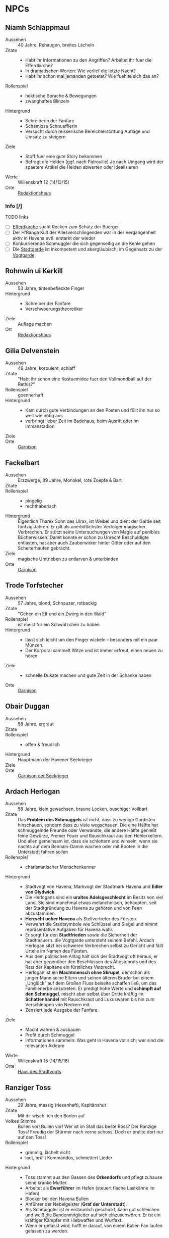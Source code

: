 #+STARTUP: content
* NPCs 
  :PROPERTIES:
  :COLUMNS:  %28ITEM %3CUSTOM_ID(ID) %14OCCUPATION(BERUF) %7LOCATION(LOC) %3ORGANIZATION(ORG) %1SEX(GES) %12SRC
  :END: 
** Niamh Schlappmaul
   :PROPERTIES:
   :CUSTOM_ID: NS1
   :SEX:      w
   :OCCUPATION: Schreiberin
   :ORGANIZATION: Fanfare
   :LOCATION: UF11
   :SRC:      GN 14 SH 26
   :ORGANIZATION:
   :END:
   - Aussehen :: 40 Jahre, Rehaugen, breites Lächeln
   - Zitate ::
     - Habt ihr Informationen zu den Angriffen? Arbeitet ihr fuer die Efferdkirche?
     - In dramatischen Worten: Wie verlief die letzte Nacht?
     - Habt ihr schon mal jemanden getoetet? Wie fuehlte sich das an?
   - Rollenspiel ::
     - hektische Sprache & Bewegungen
     - zwanghaftes Blinzeln  
   - Hintergrund ::
     - Schreiberin der Fanfare
     - Schamlose Schnuefflerin
     - Versucht durch reisserische Bereichterstattung Auflage und Umsatz zu steigern
   - Ziele ::
     - Stoff fuer eine gute Story bekommen
     - Befragt die Helden (ggf. nach Patroullie)
       Je nach Umgang wird der spaetere Artikel die Helden abwerten oder idealisieren
   - Werte :: Willenskraft 12 (14/13/15)
   - Orte :: [[file:locations.org::#UF11][Redaktionshaus]]
*** Info [/]
    TODO links
    - [ ] [[file:locations.org::#T02][Efferdkirche]] sucht Recken zum Schutz der Buerger
    - [ ] Der H'Ranga Kult der Allesverschlingenden war in der Vergangenheit aktiv in Havena
      evtl. erstarkt der wieder
    - [ ] Konkurrierende Schmuggler die sich gegenseitig an die Kehle gehen
    - [ ] Die [[file:organizations.org::#SG1][Stadtgarde]] ist inkompetent und abergläubisch; im Gegensatz zu der [[file:organizations.org::#VG1][Vogtgarde]]
** Rohnwin ui Kerkill
   :PROPERTIES:
   :CUSTOM_ID: RK1
   :SEX:      m
   :OCCUPATION: Schreiber
   :ORGANIZATION: Fanfare
   :LOCATION: UF11
   :SRC:      GN 14 SH 26
   :ORGANIZATION:
   :END:
   - Aussehen :: 53 Jahre, tintenbefleckte Finger
   - Hintergrund ::
     - Schreiber der Fanfare
     - Verschwoerungstheoretiker
   - Ziele :: Auflage machen
   - Ort :: [[file:locations.org::#UF11][Redaktionshaus]]
** Gilia Delvenstein
   :PROPERTIES:
   :CUSTOM_ID: GD1
   :SEX:      w
   :OCCUPATION: Hauptfrau Garde
   :ORGANIZATION: SG1
   :LOCATION: OF11
   :SRC:      SH 108
   :END:
   - Aussehen :: 49 Jahre, korpulent, schlaff
   - Zitate :: "Habt ihr schon eine Kostuemidee fuer den Vollmondball auf der Rethis?"
   - Rollenspiel :: goennerhaft
   - Hintergrund ::
     - Kam durch gute Verbindungen an den Posten und füllt ihn nur so weit wie nötig aus
     - verbringt lieber Zeit im Badehaus, beim Ausritt oder im Immanstadion
   - Ziele ::
   - Orte :: [[file:locations.org::#OF11][Garnison]]
** Fackelbart
   :PROPERTIES:
   :CUSTOM_ID: FB1
   :SEX:      m
   :OCCUPATION: Gardist
   :ORGANIZATION: SG1
   :LOCATION: OF11
   :SRC:      SH 108
   :END:
   - Aussehen :: Erzzwerge, 89 Jahre, Monokel, rote Zoepfe & Bart
   - Zitate ::
   - Rollenspiel ::
     - pingelig
     - rechthaberisch
   - Hintergrund ::
     Eigentlich Tharex Sohn des Ulrax, ist Weibel und dient der Garde seit fünfzig Jahren.
     Er gilt als unerbittlichster Verfolger magischer Verbrechen.
     Er stützt seine Untersuchungen von Magie auf penibles Bücherwissen.
     Damit konnte er schon zu Unrecht Beschuldigte entlasten,
     hat aber auch Zauberwirker hinter Gitter oder auf den Scheiterhaufen gebracht.
   - Ziele :: magische Umtrieben zu entlarven & unterbinden
   - Orte :: [[file:locations.org::#OF11][Garnison]]
** Trode Torfstecher
   :PROPERTIES:
   :CUSTOM_ID: TF1
   :SEX:      m
   :OCCUPATION: Gardist
   :ORGANIZATION: SG1
   :LOCATION: OF11
   :SRC:      SH 108
   :END:
   - Aussehen :: 57 Jahre, blond, Schnauzer, rotbackig
   - Zitate :: "Gehen ein Elf und ein Zwerg in den Wald"
   - Rollenspiel :: ist meist für ein Schwätzchen zu haben
   - Hintergrund ::
     - lässt sich leicht um den Finger wickeln – besonders mit ein paar Münzen. 
     - Der Korporal sammelt Witze und ist immer erfreut, einen neuen zu hören
   - Ziele ::
     - schnelle Dukate machen und gute Zeit in der Schänke haben
   - Orte :: [[file:locations.org::#OF11][Garnison]]
** Obair Duggan
   :PROPERTIES:
   :CUSTOM_ID: OD1
   :SEX:      m
   :OCCUPATION: Hauptmann Seekrieger
   :ORGANIZATION: HS1
   :LOCATION: FI05
   :SRC:      SH 108
   :END:
   - Aussehen :: 58 Jahre, ergraut
   - Zitate ::
   - Rollenspiel ::
     - offen & freudlich
   - Hintergrund :: Hauptmann der Havener Seekrieger
   - Ziele ::
   - Orte :: [[file:locations.org::#FI05][Garnison der Seekrieger]]
** Ardach Herlogan
   :PROPERTIES:
   :CUSTOM_ID: AH1
   :SEX:      m
   :OCCUPATION: Stadtvogt
   :ORGANIZATION:
   :LOCATION: OF03
   :SRC:      SH 46 SH 70 SH131
   :END:
   - Aussehen :: 58 Jahre, klein gewachsen, braune Locken, buschiger Vollbart
   - Zitate ::
     Das *Problem des Schmuggels* ist nicht, dass zu wenige Gardisten hinschauen,
     sondern dass zu viele wegschauen.
     Die eine Hälfte hat schmuggelnde Freunde oder Verwandte, die andere Hälfte
     genießt feine Gewürze, Premer Feuer und Rauschkraut aus den Hehlerkellern.
     Und allen gemeinsam ist, dass sie schlottern und winseln, wenn sie nachts
     auf dem Bennain-Damm wachen oder mit Booten in die Unterstadt fahren sollen
   - Rollenspiel ::
     - charismatischer Menschenkenner
   - Hintergrund ::
     - Stadtvogt von Havena, Markvogt der Stadtmark Havena und *Edler von Glydwick*
     - Die Herlogans sind ein *uraltes Adelsgeschlecht* im Besitz von viel Land.
       Sie sind manchmal etwas melancholisch, behaupten, seit der Stadtgründung
       zu Havena zu gehören und von Feen abzustammen.
     - *Herrscht ueber Havena* als Stellvertreter des Fürsten.
     - Verwahrt die Stadtsymbole wie Schlüssel und Siegel und nimmt
       repräsentative Aufgaben für Havena wahr.
     - Er sorgt für den *Stadtfrieden* sowie die Sicherheit der Stadtmauern. die
       Vogtgarde untersteht seinem Befehl. Ardach Herlogan sitzt bei schweren
       Verbrechen selbst zu Gericht und fällt Urteile im Namen des Fürsten.
     - Aus dem politischen Alltag hält sich der Stadtvogt oft heraus, er hat
       aber gegenüber den Beschlüssen des Ältestenrats und des Rats der Kapitäne
       ein fürstliches Vetorecht.
     - Herlogan ist ein *Machtmensch ohne Skrupel*, der schon als junger Mann
       seine Eltern und seinen älteren Bruder bei einem „Unglück“ auf dem Großen
       Fluss beiseite schaffen ließ, um das Familienerbe anzutreten. Er predigt
       hohe Werte und *schimpft auf den Schmuggel*, mischt aber selbst über Dritte
       kräftig im *Schattenhandel* mit Rauschkraut und Luxuswaren bis hin zum
       Verschleppen von Neckern mit.
     - Zensiert jede Ausgabe der Fanfare.
   - Ziele ::
     - Macht wahren & ausbauen
     - Profit durch Schmuggel
     - Informationen sammeln: Was geht in Havena vor sich; wer sind die relevanten Akteure
   - Werte :: Willenskraft 15 (14/15/16)
   - Orte :: [[file:locations.org::#OF03][Haus des Stadtvogts]]
** Ranziger Toss
   :PROPERTIES:
   :CUSTOM_ID: RT1
   :SEX:      m
   :OCCUPATION: Imman Ausputzer
   :ORGANIZATION: NG1
   :LOCATION: G08 HA
   :SRC:      SH 69 SH 131
   :END:
   - Aussehen :: 29 Jahre, massig (riesenhaft), Kapitänshut
   - Zitate :: Mit dir wisch' ich den Boden auf
   - Volkes Stimme ::
     Bullen vor! Bullen vor!
     Wer ist im Stall das beste Ross? Der Ranzige Toss!
     Freudig der Stürmer nach vorne schoss. Doch er prallte dort nur auf den Toss!
   - Rollenspiel ::
     - grimmig, lächelt nicht
     - laut, brüllt Kommandos, schmettert Lieder
   - Hintergrund ::
     - Toss stammt aus den Gassen des *Orkendorfs* und pflegt zuhause seine kranke Mutter.
     - Arbeitet als *Ewerführer* im Hafen (steuert flache Lastkähne im Hafen)
     - Blocker bei den Havena Bullen
     - Anführer der Nebelgeister (*Graf der Unterstadt*).
     - Als Schmuggler ist er erstaunlich geschickt, kann gut schleichen und weiß
       die Bandenmitglieder auf sich einzuschwören.
       Er ist ein kräftiger Kämpfer mit Hiebwaffen und Wurfaxt.
     - Wenn er gefasst wird, hofft er darauf, von einem Bullen Fan laufen gelassen zu werden.
   - Ziele ::
     - Geld beiseite schaffe und als Schmuggler unentdeckt bleiben
     - Kariere bei den Havena Bullen so lange wie moeglich, als Deckmantel
     - Beziehungen ausbauen
   - Werte :: Willenskraft (15/13/12)
   - Orte ::
     - [[file:locations.org::#HA][Hafen]]
     - [[file:locations.org::#G08][Esche und Kork]]
   - Organisationen ::
     - [[file:organizations.org::#NG1][Nebelgeister (Verwegene Schmuggler)]]
     - Havena Bullen (Imman Manschaft)
   - Anekdote :: Als eine Hafenarbeiterin ausrutschte und zwischen Hafenkai und
     die Bordwand einer 20 Schritt langen Kogge fiel, reagierte er sofort: Toss
     drückte das Schiff mit aller Kraft fort, bis selbst die Anlegeleine riss,
     und rettete so die Frau davor, zerquetscht zu werden.
** Lyn Barc, der Aal
   :PROPERTIES:
   :CUSTOM_ID: LB1
   :SEX:      w
   :OCCUPATION: Schmugglerin
   :ORGANIZATION: NG1
   :LOCATION: G08 HA
   :SRC:      SH 105
   :END:
   - Aussehen :: 45 Jahre, klein und drahtig, graues Strubbelhaar
   - Rollenspiel ::
     - trockener Humor
   - Hintergrund ::
     - Streunerin
     - rechte Hand von [[#RT1][Ranziger Toss]]
     - Liebhaberin von Wein, Tabak und Rauschkraut
     - als Verbündete treu, als Gegnerin aber mit allen Wassern gewaschen, und
       sie schneidet auch Kehlen durch, wenn es sein muss
   - Ziele ::
     - guter Rausch & Profit
   - Werte :: Willenskraft 9 (14/13/12)
   - Orte ::
     - [[file:locations.org::*Hafen (HA)][Hafen]]
     - [[file:locations.org::#G08][Esche und Kork]]
** Thalionmel Agilfied, Thal das Blümchen
   :PROPERTIES:
   :CUSTOM_ID: TA1
   :SEX:      w
   :OCCUPATION: Wirtin
   :ORGANIZATION: NG1
   :LOCATION: G08
   :SRC:      SH 71 SH 105 SH 132 SK 21
   :END:
   - Aussehen :: Auelfe, 58 Jahre, schwarzhaarig, schwarze Augen mit Blauschimmer, feine Züge
   - Zitate :: "Setzt euch! Ich bring euch erstmal eine Runde Premer Feuer!"
   - Rollenspiel ::
     - bezaubernd, abenteuerlustig
   - Hintergrund ::
     - Wirtin [[file:locations.org::#G08][Esche und Kork]]
     - von allen geschätzte Erscheinung, die zu Havena gehört wie der Hafen
     - Thalionmel hofft immer auf Nachricht von ihrer Zwillingsschwester Aldare,
       die das Fernweh in die weite Welt getrieben hat
     - Sie hat eine *Schwäche für abenteuerlustige Männer*
   - Ziele ::
     - die Taverne fuehren (unaufaellig, um als Treffpunkt der Nebelgeist nicht aufzufallen)
     - ihre Schwester Aldare finden
   - Werte :: intuitive Zauberin
     - SK 3
     - Handel 12 (13/14/15)
     - Menschenkenntnis 12 (13/14/15)
     - Willenskraft 10 (13/14/15)
     - Bannbaladin 7 (14/14/15)
     - Sensibar 6 (14/14/15)
   - Orte :: [[file:locations.org::#G08][Esche und Kork]]

   - Ihr Ziehvater Sulpiz zog Thalionmel und ihre Schwester als Findelkinder gross.
     Nachdem er ihnen gestand, zog Aldare hinaus in die Welt um die verschollene Mutter zu finden.
** Seola, der Falke
   :PROPERTIES:
   :CUSTOM_ID: SF1
   :SEX:      w
   :OCCUPATION: Schmugglerin
   :ORGANIZATION: NG1
   :LOCATION: UF01
   :SRC:      SH 105
   :END:
   - Aussehen :: 45 Jahre, derb, abenteuerlustig
   - Rollenspiel ::
     - blind
   - Hintergrund ::
     - führt trotz ihrer Blindheit die Transporte dank ihres guten Gehörs und
       sechsten Sinns für Gefahr sicher durch die Unterstadt.
     - Tagsüber pflegt sie Kranke im [[file:locations.org::#UF01][Siechenhaus]].
** Mhoran Dhonn, der Zwirbel
   :PROPERTIES:
   :CUSTOM_ID: MD1
   :SEX:      m
   :OCCUPATION: Werftarbeiter
   :ORGANIZATION: NG1
   :LOCATION: S01
   :SRC:      SH 105
   :END:
   - Aussehen :: 37 Jahre, knollennasig, langer und gepflegter Bart, Holzbein (mit Geheimfach)
   - Rollenspiel ::
     - zwirbelt seinen Bart
   - Hintergrund ::
     - hält Werkzeuge und die Boote der Bande in Schuss, die bei seinem Haus in Südhafen lagern
   - Orte :: Werft im Suedhafen
** Dunvall und Cynvall
   :PROPERTIES:
   :CUSTOM_ID: DC1
   :SEX:      m
   :OCCUPATION: Hafenarbeiter
   :ORGANIZATION: NG1
   :LOCATION: HA
   :SRC:      SH 105
   :END:
   - Aussehen :: Zwillinge 22 Jahre, schwarze Schnauzer, hünenhaft
   - Hintergrund ::
     - Ruderer und Lastenschlepper.
     - Am Tag arbeiten die Zwillinge als Schauermänner am Hafen
   - Orte :: [[file:locations.org::#HA][Hafen]]
** Galwin Caeldric
   :PROPERTIES:
   :CUSTOM_ID: GC1
   :SEX:      m
   :OCCUPATION: Schmuggler
   :ORGANIZATION: NG1
   :LOCATION: Moorburg
   :SRC:      SH 43 SH 106
   :END:
   - Aussehen :: 26 Jahre braunhaarig, Galgenhumor (Knöcherner)
   - Hintergrund ::
     Hat für die Bande den Kopf hingehalten und sitzt in der Moorburg. Die
     anderen versprachen, für ihn zu sorgen und ihn rauszuholen. Doch seit
     einiger Zeit kommt das Geld für Galwins gute Haftbedingungen nicht mehr an,
     sodass er im Knochenturm leidet. Galwin verliert langsam das Vertrauen in
     seine Kumpane und steht kurz davor, die Nebelgeister zu verraten.
   - Ziele ::
     - rauskommen 
     - dichthalten
   - Orte :: Moorburg
** Wilanna, die Moevenfrau
   :PROPERTIES:
   :CUSTOM_ID: WM1
   :SEX:      w
   :OCCUPATION: Bettlerin
   :ORGANIZATION: NG1
   :LOCATION: HA
   :SRC:      SH 71 SH 106
   :END:
   - Aussehen :: 28 Jahre, Glubschaugen, verfilztes Haar, bedeckt mit Möwenkot,
     zerschlissene Admiralsuniform der Westflotte
   - Zitate :: "KNA, KNA, KNA, KAN!" Moevengeschrei nachahmend
   - Rollenspiel ::
     - wirr fuchtelnd & krakeelend
   - Hintergrund ::
     - wird dort zu Hilfe gerufen, wo die Seevoegel es zu penetrant treiben
     - *krakeelt* minutenlang mit den Möwen, führt einen *wirren Tanz* auf und balgt
       sich mit ihnen um Fischabfall. Dann fliegen sie weg.
     - hetzt Moeven auf unliebsamme Zeitgenossen
     - Nutzt ihre Tiere auch als *Boten*. Sie lässt sich mit einer Empfehlung
       von Vertrauten ([[*Lyn Barc, der Aal][Lyn Barc]], Imo Wolter) für einige Silbertaler dafür
       anwerben, kleine Dinge (bis 3 Unzen Gewicht) an Vogelbeinen bis zu zehn
       Meilen weit fliegen zu lassen, etwa zu einem Schiff an der Küste.
   - Ziele ::
     - den perfekten Einklang mit den Moeven zu finden
     - ist auf der Suche nach dem Tierkoenig der Seevoegel
   - Werte :: Magiedilettantin (Einfluss)
   - Orte ::
     - Nachmittags [[file:locations.org::#FI06][Fischmarkt]]
     - schlaeft nachts am [[file:locations.org::*Hafen (HA)][Hafen]]kai, bedeckt von Moevenleibern
** Idra Kerkil
   :PROPERTIES:
   :CUSTOM_ID: IK1
   :SEX:      w
   :OCCUPATION: Zoellnerin
   :ORGANIZATION: SH1
   :LOCATION: HA
   :SRC:      SH 71 SH 106
   :END:      
   - Aussehen :: 39 Jahre, korpulent
   - Zitate :: "Hamm se was zu verzollen die Herrschaften?"
   - Rollenspiel :: schwatzhaft
   - Hintergrund ::
     - wickelt die wichtigsten Warendurchgänge ab,
     - hat zur Absicherung etliche Transaktionen in einem versteckten Buch niedergelegt
   - Ziele ::
     - Reich werden & Einfluss gewinnen
   - Orte :: [[file:locations.org::#SÜ10][Zollbrücke]]

   Zentrale Person auf dem Silberpfad. Organisiert eingeweihte Zöllner.
** Meriwen Bleichbruck
   :PROPERTIES:
   :CUSTOM_ID: MB1
   :SEX:      w
   :OCCUPATION: Kontorleiterin
   :ORGANIZATION: SH1
   :LOCATION: NA03
   :SRC:      SH 70 SH 106
   :END:
   - Aussehen :: 43 Jahre, 1,65 Schritt, schwarzer Pagenschnitt, stechende graue Augen,
     Goldohrring im linken Ohr
   - Zitat :: "Was darf ich euch besorgen?"
   - Rollenspiel ::
     - kuehl und *berrechnend*, gerissen & vorsichtig
     - zupft am Ohring
   - Hintergrund ::
     - *stellvertretende Kontorleiterin* des Handelshauses *Engstrand*
     - zuverlässigste Ansprechpartnerin, um Handelswaren aller Art zum gewünschten Termin zu erhalten
     - erfahrene Kauffrau und Kapitänin verhandelt hart mit Kunden, Verkäufern oder Dieben und Piraten
     - Kontrolliert den Schmuggel der [[file:organizations.org::#SH1][Silbernen Hand]] auf dem Silberpfad
       - Sie kann so gut wie alles besorgen wenn der Preis stimmt.
       - Sie kann zahllose Hebel in Havena in Bewegung setzen und
         hat darüber hinaus Verbindungen von Grangor bis Thorwal.
       - Ihre Unternehmungen plant sie sorgfältig, um die Risiken zu minimieren.
   - Ziele ::
     - stetig Reichtum mehren um in den Stadtadel aufzusteigen
     - die Nebelgeister schwaechen, da sie den Profit der Silbernen Hand schmälern
   - Werte :: Willenskraft 13 (14,15,13)
   - Orte ::
     - [[file:locations.org::#NA03][Kontor Engstrand]]
*** Info [0/3]
    - [ ] Verbindung zu Axel ueber handel mit Familie von Aue
    - [ ] [[file:plot.org::#5][Vollmondball auf der Rethis]]
    - [ ] Schmuggel der [[file:organizations.org::#NG1][Nebelgeister]] ist ein grosses Problem fuer den Handen & Sicherheit von Havena
** Simiadane Spectalli, Mechanica
   :PROPERTIES:
   :CUSTOM_ID: SM1
   :SEX:      w
   :OCCUPATION: Erfinderin
   :ORGANIZATION: 
   :LOCATION: UF10
   :SRC:      SH 66 SH 129
   :END:
   - Aussehen :: 55 (36) Jahre, blondes wirres Haar, Furunkel auf der Strin, Arbeitsschürze
   - Zitate :: Vertüftelt noch eins! Was sagt Ihr Cavalliere Cranium?
     Meine Sprungfederfüße für pedestrische Beschleunigung ziehen nach links?
     Unmöglich, meine Berechnungen stimmen immer! Na schön.
     Ich schau sie mir noch mal an. Dieses Mal werden sie per-fekt!«
   - Rollenspiel ::
     - nervös, wunderlich
     - führt Selbstgespräche mit dem Furunkel auf ihrer Stirn , das sie *Cavalliere Cranium* nennt 
   - Hintergrund ::
     - begeisterte Mechanica, hoch konzentriert auf ihre Arbeit
     - letzte *Lehrling des legendären Leonardo*, ehe dieser 1020 BF entführt wurde
     - Verliess mit 16 Havena und kehrte nach Wanderjahren im Sueden mit
       *Leonardos Testament* zurueck und beanspruchte Werkstatt und Patente des Meisters
     - fortschrittsfeindlicher Bürger zweifeln die Echtheit des Testaments an
     - Fürst *Finnian bestätigte Simiadanes Anspruch* auf das Erbe unter zwei Bedingungen:
       - Neue Erfindungen muss sie zuerst dem Fürstenhof zum Kauf anbieten.
       - Alle zwei Wochen muss sie zur Überprüfung ihres Seelenheils einen Praiosgeweihten aufsuchen.
   - Ziele ::
     - Will ihre Erfindungen testen lassen (Verbesserung)
     - Will ihr Geheimnis bewahren 
   - Werte :: Willenskraft
   - Orte :: [[file:locations.org::#UF10][Simiadanes Werkstatt]]

   Hinter Simiadane verbirgt sich die Mechanika *Heliantha Ugolinez* aus Alanfa.
   - sie ist keine Schülerin Leonardos, sondern studierte an der Universität
     Al’Anfa beim Mechanikus Protasius Aurelius, einem langjährigen Konkurrenten Leonardos
   - Heliantha lernet Simiadane im Horasreich kennen und nahm ihre Rolle ein als
     sie von ihrem Verschwinden erfuhr
   - der Praiosgeweihten Ulodan kennt ihre Luege, verraet sie aber nicht, da er in sie verliebt ist
*** Info [0/2]
    - [ ] Auftrag: Alte mechanische Geraete aus dem [[file:locations.org::#MA01][Theater an der Gauklergasse]] besorgen
      die Aschimeter dort einst zusammenbaute
    - [ ] Befreundet mit [[#BH1][Branwen]]
** Branwen, die Hexe
   :PROPERTIES:
   :CUSTOM_ID: BH1
   :SEX:      w
   :OCCUPATION: Schatzsucherin
   :ORGANIZATION: 
   :LOCATION:
   :SRC:      SH 67 SH 130
   :END:
   - Aussehen :: 28 Jahre, gutaussehend, rotes Haar, grüne Augen
   - Zitate :: Da drüben! Da könnte ein Tauchgang lohnen.
     Ich spüre es, es kribbelt richtig auf meiner Haut. Wie? Magisch? Ich? Nein
   - Rollenspiel ::
     - faehrt mit der Hand durchs lange Haar
   - Hintergrund ::
     - Schatzsucherin in der Unterstadt
     - sucht in der Unterstadt nach ihrem verschollenen Vater
     - ist liiert den Necker *Ybalio*, der sie haeufig in die Unterstadt begleitet
   - Ziele ::
     - ihren Vater *Taranion* finden (der lebt auf der Karavelle *Meerschaum*)
   - Orte :: [[file:locations.org::*Nalleshof (S07)][Nalleshof]]

   - Branwen besitzt ein Boot (6 Personen) im [[file:locations.org::#S01][Südhafen]].
   - In Fischerort begegnet der schönen Rothaarigen oft Missgunst.
     *Frauen hassen sie*, weil etliche Männer ihrem Liebreiz verfallen.
     In den Gassen flüstert man, *sie sei eine Hexe*, die mit unheiligen Mächten im Bunde sei.
   - Branwen ist *Magiedilettantin*
     - Bannbaladin
     - Horriphobus
     - Magisches Gespür für Schatzsuche in der Unterstadt (Begegnungen -1 SH 119, Schatz +3 SH 120)
*** Info [0/0]
** Lata, Drachenschildkroete
   :PROPERTIES:
   :CUSTOM_ID: LA1
   :SEX:      w
   :OCCUPATION: Sendbotin Efferds
   :ORGANIZATION: EK1
   :LOCATION: LK
   :SRC:      SH 110
   :END:
   - Aussehen :: 12 Schritt lang, 4 Schritt hoch
     - der *uralte Schildkroetenpanzer* trägt Muscheln, Seepocken zahllosen Narben erbitterter Kämpfe
     - Der Kopf ist von einem *Hornkamm* geschmückt
     - Ihre gütigen, gelben Augen sind tellergroß und blinzeln selten
   - Zitate ::
     - Heilige Lata! (Ausruf des Erstaunens)
   - Rollenspiel ::
     - uralt, weise & langmuetig
     - freundlich & vertrauensselig gegenueber Sterblichen
   - Hintergrund ::
     - kam kurz nach der grossen Flut nach Havena
   - Kommunikation :: per *Gedankensprache*.
     - wählt als Gegenüber einen intuitiven Magiebegabten (Hexe, Elf)
     - Die Worte, Eindrücke und Bilder steigen wie eine Springflut im verbundenen Geist an.
       Lata *beginnt meist mit einfachen Botschaften*, die immer komplexer werden.
       Oft werden ihre Gedanken so stark und intensiv, dass ein Mensch sie kaum noch erfassen kann,
       im Bildersturm ertrinkt und noch Stunden oder Tage später in der Erinnerung neue Details findet.
       Empfänger erwachen oft nach dem „Gespräch“ keuchend und mit blutender Nase im Sand der Kaverne.
   - Ziele ::
     - Die *Pforte des Grauens bewachen* und dafuer sorgen, dass sie geschlossen bleibt
     - gegen charyptiden Wesen kaempfen und sie vernichten
   - Fähigkeiten :: fremdartige, animalische Magie 
     - magische Wellen der Zerstörung gegen Feinde zu senden
     - in die Vergangenheit zu blicken
     - Tore in nahe Feenwelten zu öffnen.
     - Sie kann Landlebewesen die Fähigkeit zur Wasseratmung geben
     - den Eingang zu ihrer Kaverne verhehlen
   - Orte :: [[file:locations.org::#LK][Latas Kaverne]]

   Die mächtige Drachenschildkröte gilt den Havenern als heiliges Wesen und das
   Zeichen, dass Efferd sie vor dem Bösen beschützt.
   Sie durchschwimmt die Unterstadt und geht dort auf Jagd nach charyptiden Kreaturen.
   
*** Info [/]
